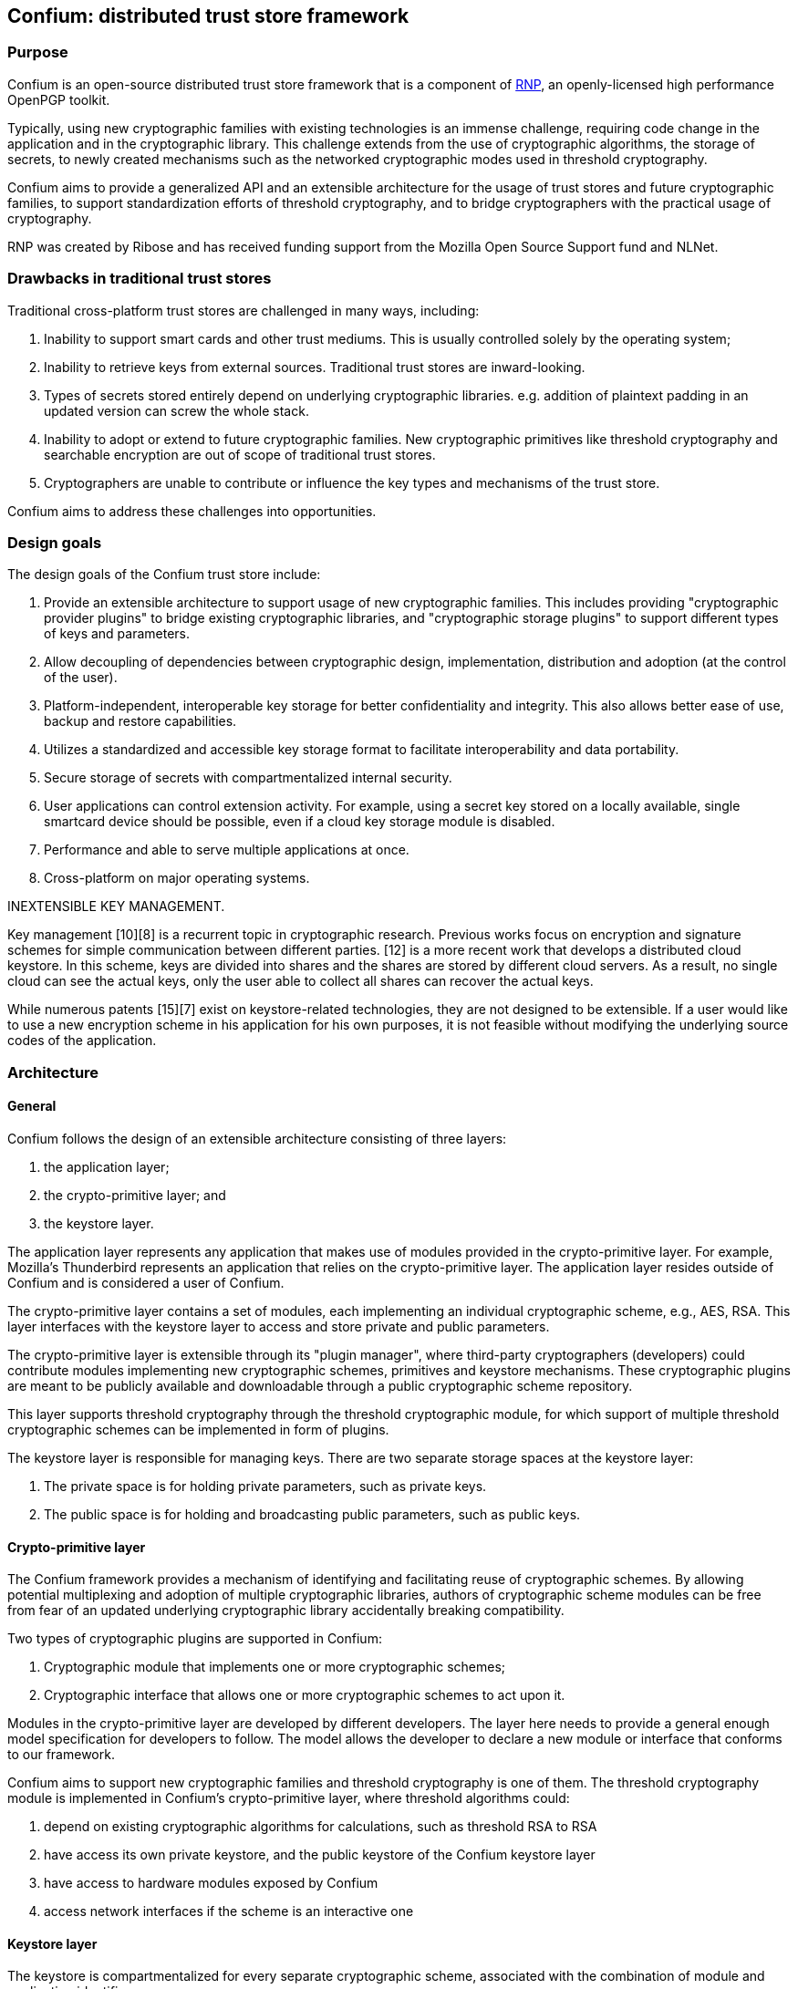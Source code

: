 == Confium: distributed trust store framework

=== Purpose

Confium is an open-source distributed trust store framework that is a component
of https://github.com/rnpgp/rnp[RNP], an openly-licensed high performance
OpenPGP toolkit.

Typically, using new cryptographic families with existing technologies is an
immense challenge, requiring code change in the application and in the
cryptographic library. This challenge extends from the use of cryptographic
algorithms, the storage of secrets, to newly created mechanisms such as the
networked cryptographic modes used in threshold cryptography.

Confium aims to provide a generalized API and an extensible architecture for the
usage of trust stores and future cryptographic families, to support
standardization efforts of threshold cryptography, and to bridge cryptographers
with the practical usage of cryptography.

RNP was created by Ribose and has received funding support from the Mozilla Open
Source Support fund and NLNet.


=== Drawbacks in traditional trust stores

Traditional cross-platform trust stores are challenged in many ways, including:

1. Inability to support smart cards and other trust mediums. This is usually
controlled solely by the operating system;

2. Inability to retrieve keys from external sources. Traditional trust stores
are inward-looking.

3. Types of secrets stored entirely depend on underlying cryptographic
libraries. e.g. addition of plaintext padding in an updated version can screw
the whole stack.

4. Inability to adopt or extend to future cryptographic families. New
cryptographic primitives like threshold cryptography and searchable encryption
are out of scope of traditional trust stores.

5. Cryptographers are unable to contribute or influence the key types and
mechanisms of the trust store.

Confium aims to address these challenges into opportunities.


=== Design goals

The design goals of the Confium trust store include:

1. Provide an extensible architecture to support usage of new cryptographic
families. This includes providing "cryptographic provider plugins" to bridge
existing cryptographic libraries, and "cryptographic storage plugins" to support
different types of keys and parameters.

2. Allow decoupling of dependencies between cryptographic design,
implementation, distribution and adoption (at the control of the user).

3. Platform-independent, interoperable key storage for better confidentiality
and integrity. This also allows better ease of use, backup and restore
capabilities.

4. Utilizes a standardized and accessible key storage format to facilitate
interoperability and data portability.

5. Secure storage of secrets with compartmentalized internal security.

6. User applications can control extension activity. For example, using a secret
key stored on a locally available, single smartcard device should be possible,
even if a cloud key storage module is disabled.

7. Performance and able to serve multiple applications at once.

8. Cross-platform on major operating systems.


INEXTENSIBLE KEY MANAGEMENT.

Key management [10][8] is a recurrent topic in cryptographic research. Previous works focus on encryption and signature schemes for simple communication between different parties. [12] is a more recent work that develops a distributed cloud keystore. In this scheme, keys are divided into shares and the shares are stored by different cloud servers. As a result, no single cloud can see the actual keys, only the user able to collect all shares can recover the actual keys.

While numerous patents [15][7] exist on keystore-related technologies, they are not designed to be extensible. If a user would like to use a new encryption scheme in his application for his own purposes, it is not feasible without modifying the underlying source codes of the application.



=== Architecture

==== General

Confium follows the design of an extensible architecture consisting of three
layers:

1. the application layer;

2. the crypto-primitive layer; and

3. the keystore layer.

The application layer represents any application that makes use of modules
provided in the crypto-primitive layer. For example, Mozilla's Thunderbird
represents an application that relies on the crypto-primitive layer. The
application layer resides outside of Confium and is considered a user of
Confium.

The crypto-primitive layer contains a set of modules, each implementing an
individual cryptographic scheme, e.g., AES, RSA. This layer interfaces with the
keystore layer to access and store private and public parameters.

The crypto-primitive layer is extensible through its "plugin manager", where
third-party cryptographers (developers) could contribute modules implementing
new cryptographic schemes, primitives and keystore mechanisms. These
cryptographic plugins are meant to be publicly available and downloadable
through a public cryptographic scheme repository.

This layer supports threshold cryptography through the threshold cryptographic
module, for which support of multiple threshold cryptographic schemes can be
implemented in form of plugins.

The keystore layer is responsible for managing keys. There are two separate
storage spaces at the keystore layer:

1. The private space is for holding private parameters, such as private keys.

2. The public space is for holding and broadcasting public parameters, such as
public keys.


==== Crypto-primitive layer

The Confium framework provides a mechanism of identifying and facilitating reuse
of cryptographic schemes. By allowing potential multiplexing and adoption of
multiple cryptographic libraries, authors of cryptographic scheme modules can be
free from fear of an updated underlying cryptographic library accidentally
breaking compatibility.

Two types of cryptographic plugins are supported in Confium:

1. Cryptographic module that implements one or more cryptographic schemes;

2. Cryptographic interface that allows one or more cryptographic schemes to act
upon it.

Modules in the crypto-primitive layer are developed by different developers. The
layer here needs to provide a general enough model specification for developers
to follow. The model allows the developer to declare a new module or interface
that conforms to our framework.

Confium aims to support new cryptographic families and threshold cryptography is
one of them. The threshold cryptography module is implemented in Confium's
crypto-primitive layer, where threshold algorithms could:

1. depend on existing cryptographic algorithms for calculations, such as
threshold RSA to RSA

2. have access its own private keystore, and the public keystore of the Confium
keystore layer

3. have access to hardware modules exposed by Confium

4. access network interfaces if the scheme is an interactive one


==== Keystore layer

The keystore is compartmentalized for every separate cryptographic scheme,
associated with the combination of module and application identifiers.

The keystore layer contains a private and public portion, where plugins are used
to access secrets for different cryptographic schemes.

A module in a particular application can freely put and get keys in its private
space.

In order to support micro-management of access to individual keys, each
individual private key can be associated with the combination of module
identifier and a key identifier provided by the application. Only when the
module identifier and key identifier matches, the private key can be retrieved.

In public key cryptographic schemes, the public key is supposed to be known by
other parties. This is an important part of the keystore as it has been a
challenging task to ship one's public key to another via the Internet. A typical
man-in-the-middle attack is practical in many scenarios to let one obtain a
forged public key and so the rest of the cryptographic scheme fails.

To address this challenge, there is a public keystore in the keystore layer,
that facilitates distribution of public keys. An identity-based signature scheme
is used, where the public key in identity-based schemes is the user's unique
information, such as the email address. To upload a new public key, the identity
and its signature are also provided to the public space. A key-value store
database can be used to store the parameters and provide efficient search in a
large number of parameters.


==== Public module repository

The public module repository is the counterpart to Confium just like how CTAN
and CPAN are module repositories for LaTeX and Perl. Installation of modules
must be a direct choice of the user.

Consider the example in an email client. When a user receives an email with a
signature signed by a module that is not yet installed on the user's computer,
the user needs to find and install this module in order to verify the signature.

The typical user may not know where and how to find and install such a module.
The public module repository can automate this search and install process.

When the application sees that it requires a particular module, it can connect
to the module repository and download and install the module automatically after
the user permits the action.

Implementation of the repository will be an extension of the currently proposed
project.



=== Prerequisites

==== Install build dependencies

The Rust toolchain (nightly channel) and Ruby (3.0+) shall already be installed.

Ubuntu:
[source,sh]
----
sudo apt -y install libbotan-2-dev cmake make g++
----

macOS:
[source,sh]
----
brew install botan
----

Windows:
[source,sh]
----
pacman --noconfirm -S --needed pactoys
pacboy sync --noconfirm libbotan:p
----


=== Build steps

==== Build Confium core

[source,sh]
----
cargo build
----


==== Build Confium plugin for Botan

Set environments.

Linux:
[source,sh]
----
export CFM_HASH_BOTAN_PLUGIN_PATH=$PWD/plugins/hash-botan/build/libcfm-hash-botan.so
----

macOS:
[source,sh]
----
export CFM_HASH_BOTAN_PLUGIN_PATH=$PWD/plugins/hash-botan/build/libcfm-hash-botan.dylib
----

Windows:
[source,sh]
----
export RUBY_DLL_PATH=$(cygpath -w $PWD/target/debug)
export CFM_HASH_BOTAN_PLUGIN_PATH=$(cygpath -w $PWD/plugins/hash-botan/build/libcfm-hash-botan.dll)
export CMAKE_GENERATOR=MSYS Makefiles
----

Build plugin:
[source,sh]
----
mkdir plugins/hash-botan/build
cd plugins/hash-botan/build
cmake ..
make
----


==== Install Confium Ruby bindings

[source,sh]
----
cd confium-ruby
bundle install
----


=== Tests

==== Run Confium tests

[source,sh]
----
export LD_LIBRARY_PATH=$PWD/target/debug
export CONFIUM_LIBRARY_PATH=$PWD/target/debug
cd confium-ruby
bundle exec rspec
----
